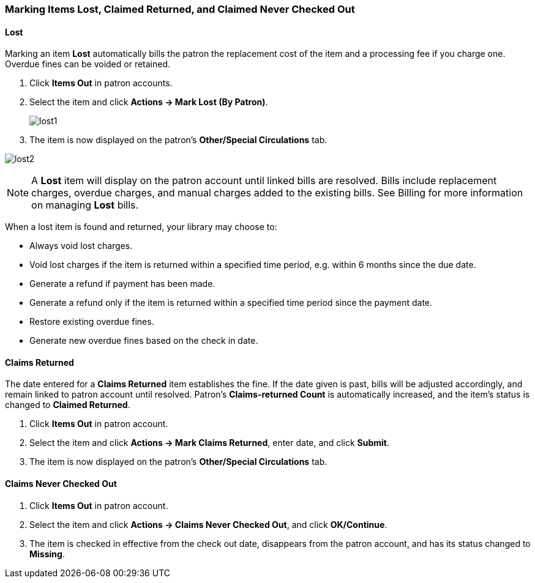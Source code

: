 Marking Items Lost, Claimed Returned, and Claimed Never Checked Out
~~~~~~~~~~~~~~~~~~~~~~~~~~~~~~~~~~~~~~~~~~~~~~~~~~~~~~~~~~~~~~~~~~~

Lost
^^^^

Marking an item *Lost* automatically bills the patron the replacement cost of the item and a processing fee if you charge one. Overdue fines can be voided or retained.

. Click *Items Out* in patron accounts.
. Select the item and click *Actions -> Mark Lost (By Patron)*.
+
image:images/circ/lost1.png[scaledwidth="75%"]
+
. The item is now displayed on the patron's  *Other/Special Circulations* tab.

image:images/circ/lost2.png[scaledwidth="75%"]

NOTE: A *Lost* item will display on the patron account until linked bills are resolved. Bills include replacement charges, overdue charges, and manual charges added to the existing bills. See Billing for more information on managing *Lost* bills.


When a lost item is found and returned, your library may choose to:

* Always void lost charges.

* Void lost charges if the item is returned within a specified time period, e.g. within 6 months since the due date.

* Generate a refund if payment has been made.

* Generate a refund only if the item is returned within a specified time period since the payment date.

* Restore existing overdue fines.

* Generate new overdue fines based on the check in date.

Claims Returned
^^^^^^^^^^^^^^^

The date entered for a *Claims Returned* item establishes the fine. If the date given is past, bills will be adjusted accordingly, and remain linked to patron account until resolved.  Patron's *Claims-returned Count* is automatically increased, and the item's status is changed to *Claimed Returned*.

. Click *Items Out* in patron account.
. Select the item and click *Actions -> Mark Claims Returned*, enter date, and click *Submit*.
. The item is now displayed on the patron's  *Other/Special Circulations* tab.

Claims Never Checked Out
^^^^^^^^^^^^^^^^^^^^^^^^

. Click *Items Out* in patron account.
. Select the item and click *Actions -> Claims Never Checked Out*, and click *OK/Continue*.
. The item is checked in effective from the check out date, disappears from the patron account, and has its status changed to *Missing*.
